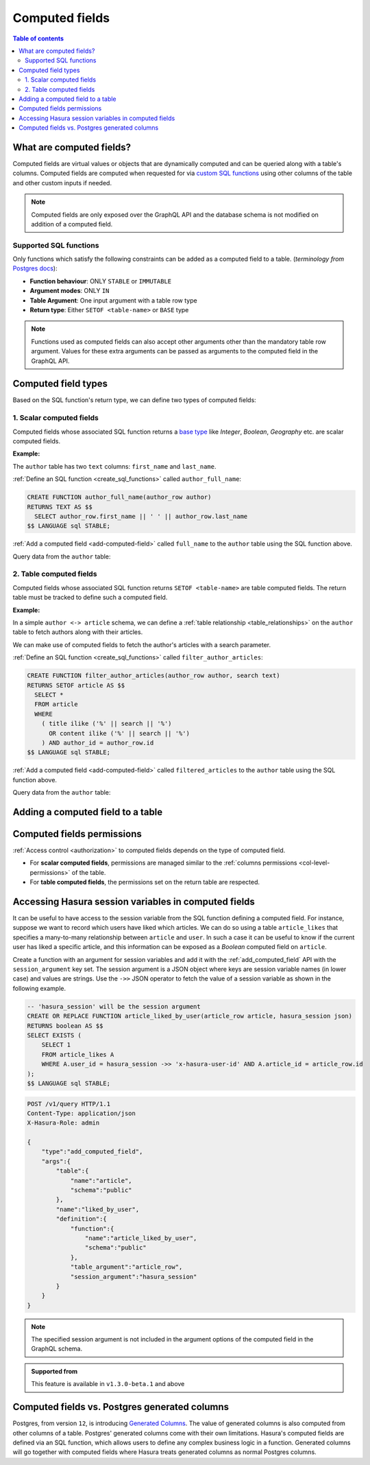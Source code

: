 .. meta::
   :description: Use computed fields in Hasura
   :keywords: hasura, docs, schema, computed field

.. _computed_fields:

Computed fields
===============

.. contents:: Table of contents
  :backlinks: none
  :depth: 2
  :local:

What are computed fields?
-------------------------

Computed fields are virtual values or objects that are dynamically computed and can be queried along with a table's
columns. Computed fields are computed when requested for via `custom SQL functions <https://www.postgresql.org/docs/current/sql-createfunction.html>`__
using other columns of the table and other custom inputs if needed.

.. note::

  Computed fields are only exposed over the GraphQL API and the database schema is not modified on addition of a
  computed field.

Supported SQL functions
***********************

Only functions which satisfy the following constraints can be added as a computed field to a table.
(*terminology from* `Postgres docs <https://www.postgresql.org/docs/current/sql-createfunction.html>`__):

- **Function behaviour**: ONLY ``STABLE`` or ``IMMUTABLE``
- **Argument modes**: ONLY ``IN``
- **Table Argument**: One input argument with a table row type
- **Return type**: Either ``SETOF <table-name>`` or ``BASE`` type

.. note::

  Functions used as computed fields can also accept other arguments other than the mandatory table row argument.
  Values for these extra arguments can be passed as arguments to the computed field in the GraphQL API.

Computed field types
--------------------

Based on the SQL function's return type, we can define two types of computed fields:

1. Scalar computed fields
*************************

Computed fields whose associated SQL function returns a
`base type <https://www.postgresql.org/docs/current/extend-type-system.html#id-1.8.3.5.9>`__ like *Integer*,
*Boolean*, *Geography* etc. are scalar computed fields.

**Example:**

The ``author`` table has two ``text`` columns: ``first_name`` and ``last_name``.

:ref:`Define an SQL function <create_sql_functions>` called ``author_full_name``:

.. code-block:: plpgsql

  CREATE FUNCTION author_full_name(author_row author)
  RETURNS TEXT AS $$
    SELECT author_row.first_name || ' ' || author_row.last_name
  $$ LANGUAGE sql STABLE;

:ref:`Add a computed field <add-computed-field>` called ``full_name`` to the ``author`` table using the SQL function above.

Query data from the ``author`` table:

.. graphiql::
  :view_only:
  :query:
    query {
      author {
        id
        first_name
        last_name
        full_name
      }
    }
  :response:
    {
      "data": {
        "author": [
          {
            "id": 1,
            "first_name": "Chris",
            "last_name": "Raichael",
            "full_name": "Chris Raichael"
          }
        ]
      }
    }

2. Table computed fields
************************

Computed fields whose associated SQL function returns ``SETOF <table-name>`` are table computed fields.
The return table must be tracked to define such a computed field.

**Example:**

In a simple ``author <-> article`` schema, we can define a :ref:`table relationship <table_relationships>` on the ``author``
table to fetch authors along with their articles.

We can make use of computed fields to fetch the author's articles with a search parameter.

:ref:`Define an SQL function <create_sql_functions>` called ``filter_author_articles``:

.. code-block:: plpgsql

   CREATE FUNCTION filter_author_articles(author_row author, search text)
   RETURNS SETOF article AS $$
     SELECT *
     FROM article
     WHERE
       ( title ilike ('%' || search || '%')
         OR content ilike ('%' || search || '%')
       ) AND author_id = author_row.id
   $$ LANGUAGE sql STABLE;

:ref:`Add a computed field <add-computed-field>` called ``filtered_articles`` to the ``author`` table using the SQL function above.

Query data from the ``author`` table:

.. graphiql::
  :view_only:
  :query:
    query {
      author {
        id
        first_name
        last_name
        filtered_articles(args: {search: "Hasura"}){
          id
          title
          content
        }
      }
    }
  :response:
    {
      "data": {
        "author": [
          {
            "id": 1,
            "first_name": "Chris",
            "last_name": "Raichael",
            "filtered_articles": [
              {
                "id": 1,
                "title": "Computed fields in Hasura",
                "content": "lorem ipsum dolor sit amet"
              }
            ]
          }
        ]
      }
    }

.. _add-computed-field:

Adding a computed field to a table
----------------------------------

.. rst-class:: api_tabs
.. tabs::

  .. tab:: Console

     Head to the ``Modify`` tab of the table and click on the ``Add`` button in the ``Computed fields``
     section:

     .. thumbnail:: /img/graphql/core/schema/computed-field-create.png

     .. admonition:: Supported from

       Console support is available in ``v1.1.0`` and above

  .. tab:: CLI

    You can add a computed field in the ``tables.yaml`` file inside the ``metadata`` directory:

    .. code-block:: yaml
       :emphasize-lines: 4-11

        - table:
            schema: public
            name: author
          computed_fields:
          - name: full_name
            definition:
              function:
                schema: public
                name: author_full_name
              table_argument: null
            comment: ""

    Apply the metadata by running:

    .. code-block:: bash

      hasura metadata apply

  .. tab:: API

     A computed field can be added to a table using the :ref:`add_computed_field metadata API <api_computed_field>`:

     .. code-block:: http

      POST /v1/query HTTP/1.1
      Content-Type: application/json
      X-Hasura-Role: admin

      {
        "type": "add_computed_field",
        "args": {
          "table": {
            "name": "author",
            "schema": "public"
          },
          "name": "full_name",
          "definition": {
            "function": {
              "name": "author_full_name",
              "schema": "public"
            },
            "table_argument": "author_row"
          }
        }
      }

Computed fields permissions
---------------------------

:ref:`Access control <authorization>` to computed fields depends on the type of computed field.

- For **scalar computed fields**, permissions are managed similar to the :ref:`columns permissions <col-level-permissions>`
  of the table.

- For **table computed fields**, the permissions set on the return table are respected.


Accessing Hasura session variables in computed fields
-----------------------------------------------------

It can be useful to have access to the session variable from the SQL function defining a computed field.
For instance, suppose we want to record which users have liked which articles. We can do so using a table
``article_likes`` that specifies a many-to-many relationship between ``article`` and ``user``. In such a
case it can be useful to know if the current user has liked a specific article, and this information can be
exposed as a *Boolean* computed field on ``article``.

Create a function with an argument for session variables and add it with the :ref:`add_computed_field` API with the
``session_argument`` key set. The session argument is a JSON object where keys are session variable names
(in lower case) and values are strings.  Use the ``->>`` JSON operator to fetch the value of a session variable
as shown in the following example.

.. code-block:: plpgsql

      -- 'hasura_session' will be the session argument
      CREATE OR REPLACE FUNCTION article_liked_by_user(article_row article, hasura_session json)
      RETURNS boolean AS $$
      SELECT EXISTS (
          SELECT 1
          FROM article_likes A
          WHERE A.user_id = hasura_session ->> 'x-hasura-user-id' AND A.article_id = article_row.id
      );
      $$ LANGUAGE sql STABLE;

.. code-block:: http

   POST /v1/query HTTP/1.1
   Content-Type: application/json
   X-Hasura-Role: admin

   {
       "type":"add_computed_field",
       "args":{
           "table":{
               "name":"article",
               "schema":"public"
           },
           "name":"liked_by_user",
           "definition":{
               "function":{
                   "name":"article_liked_by_user",
                   "schema":"public"
               },
               "table_argument":"article_row",
               "session_argument":"hasura_session"
           }
       }
   }

.. graphiql::
  :view_only:
  :query:
     query {
       article(where: {id: {_eq: 3}}) {
         id
         liked_by_user
       }
     }
  :response:
    {
      "data": {
        "article": [
          {
            "id": "3",
            "liked_by_user": true
          }
        ]
      }
    }

.. note::

   The specified session argument is not included in the argument options of the computed
   field in the GraphQL schema.

.. admonition:: Supported from

   This feature is available in ``v1.3.0-beta.1`` and above

   .. This feature is available in ``v1.3.0`` and above

Computed fields vs. Postgres generated columns
----------------------------------------------

Postgres, from version ``12``, is introducing `Generated Columns <https://www.postgresql.org/docs/12/ddl-generated-columns.html>`__.
The value of generated columns is also computed from other columns of a table. Postgres' generated columns
come with their own limitations. Hasura's computed fields are defined via an SQL function, which allows users
to define any complex business logic in a function. Generated columns will go together with computed fields where
Hasura treats generated columns as normal Postgres columns.
